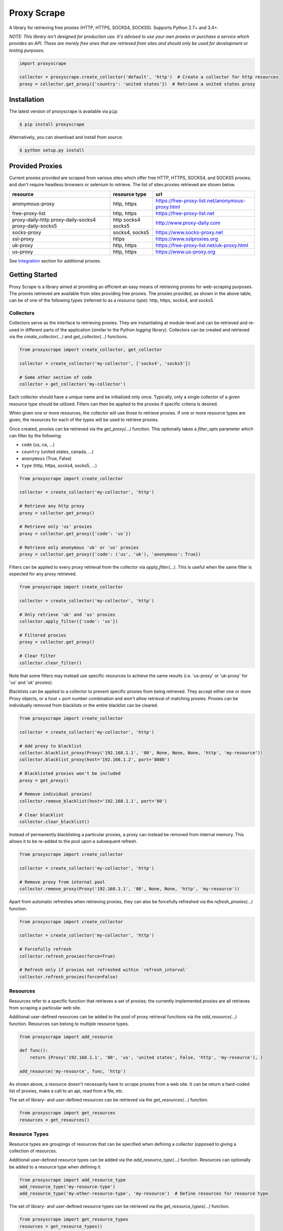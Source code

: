 Proxy Scrape
============

.. image:: https://img.shields.io/travis/JaredLGillespie/proxyscrape.svg
    :alt: Travis
    :target: https://travis-ci.org/JaredLGillespie/proxyscrape
.. image:: https://img.shields.io/coveralls/github/JaredLGillespie/proxyscrape.svg
    :alt: Coveralls github
    :target: https://coveralls.io/github/JaredLGillespie/proxyscrape
.. image:: https://img.shields.io/pypi/v/proxyscrape.svg
    :alt: PyPI
    :target: https://pypi.org/project/proxyscrape/
.. image:: https://img.shields.io/pypi/wheel/proxyscrape.svg
    :alt: PyPI - Wheel
    :target: https://pypi.org/project/proxyscrape/
.. image:: https://img.shields.io/pypi/pyversions/proxyscrape.svg
    :alt: PyPI - Python Version
    :target: https://pypi.org/project/proxyscrape/
.. image:: https://img.shields.io/pypi/l/proxyscrape.svg
    :alt: PyPI - License
    :target: https://pypi.org/project/proxyscrape/

A library for retrieving free proxies (HTTP, HTTPS, SOCKS4, SOCKS5). Supports Python 2.7+ and 3.4+.

*NOTE: This library isn't designed for production use. It's advised to use your own proxies or purchase a service which
provides an API. These are merely free ones that are retrieved from sites and should only be used for development
or testing purposes.*

.. code-block:: python

    import proxyscrape

    collector = proxyscrape.create_collector('default', 'http')  # Create a collector for http resources
    proxy = collector.get_proxy({'country': 'united states'})  # Retrieve a united states proxy

Installation
------------

The latest version of proxyscrape is available via ``pip``:

.. code-block:: bash

    $ pip install proxyscrape

Alternatively, you can download and install from source:

.. code-block:: bash

    $ python setup.py install

Provided Proxies
----------------
Current proxies provided are scraped from various sites which offer free HTTP, HTTPS, SOCKS4, and SOCKS5 proxies; and
don't require headless browsers or selenium to retrieve. The list of sites proxies retrieved are shown below.

+--------------------+----------------+--------------------------------------------------+
| resource           | resource type  | url                                              |
+====================+================+==================================================+
| anonymous-proxy    | http, https    | https://free-proxy-list.net/anonymous-proxy.html |
+--------------------+----------------+--------------------------------------------------+
| free-proxy-list    | http, https    | https://free-proxy-list.net                      |
+--------------------+----------------+--------------------------------------------------+
| proxy-daily-http   | http           | http://www.proxy-daily.com                       |
| proxy-daily-socks4 | socks4         |                                                  |
| proxy-daily-socks5 | socks5         |                                                  |
+--------------------+----------------+--------------------------------------------------+
| socks-proxy        | socks4, socks5 | https://www.socks-proxy.net                      |
+--------------------+----------------+--------------------------------------------------+
| ssl-proxy          | https          | https://www.sslproxies.org                       |
+--------------------+----------------+--------------------------------------------------+
| uk-proxy           | http, https    | https://free-proxy-list.net/uk-proxy.html        |
+--------------------+----------------+--------------------------------------------------+
| us-proxy           | http, https    | https://www.us-proxy.org                         |
+--------------------+----------------+--------------------------------------------------+

See `Integration`_ section for additional proxies.

Getting Started
---------------

Proxy Scrape is a library aimed at providing an efficient an easy means of retrieving proxies for web-scraping
purposes. The proxies retrieved are available from sites providing free proxies. The proxies provided, as shown in the
above table, can be of one of the following types (referred to as a `resource type`): http, https, socks4, and socks5.

Collectors
^^^^^^^^^^
Collectors serve as the interface to retrieving proxies. They are instantiating at module-level and can be retrieved
and re-used in different parts of the application (similar to the Python `logging` library). Collectors can be created
and retrieved via the `create_collector(...)` and `get_collector(...)` functions.

.. code-block:: python

    from proxyscrape import create_collector, get_collector

    collector = create_collector('my-collector', ['socks4', 'socks5'])

    # Some other section of code
    collector = get_collector('my-collector')

Each collector should have a unique name and be initialized only once. Typically, only a single collector of a given
resource type should be utilized. Filters can then be applied to the proxies if specific criteria is desired.

When given one or more resources, the collector will use those to retrieve proxies. If one or more resource types
are given, the resources for each of the types will be used to retrieve proxies.

Once created, proxies can be retrieved via the `get_proxy(...)` function. This optionally takes a `filter_opts`
parameter which can filter by the following:

- ``code`` (us, ca, ...)
- ``country`` (united states, canada, ...)
- ``anonymous`` (True, False)
- ``type`` (http, https, socks4, socks5, ...)

.. code-block:: python

    from proxyscrape import create_collector

    collector = create_collector('my-collector', 'http')

    # Retrieve any http proxy
    proxy = collector.get_proxy()

    # Retrieve only 'us' proxies
    proxy = collector.get_proxy({'code': 'us'})

    # Retrieve only anonymous 'uk' or 'us' proxies
    proxy = collector.get_proxy({'code': ('us', 'uk'), 'anonymous': True})

Filters can be applied to every proxy retrieval from the collector via `apply_filter(...)`. This is useful when the same
filter is expected for any proxy retrieved.

.. code-block:: python

    from proxyscrape import create_collector

    collector = create_collector('my-collector', 'http')

    # Only retrieve 'uk' and 'us' proxies
    collector.apply_filter({'code': 'us'})

    # Filtered proxies
    proxy = collector.get_proxy()

    # Clear filter
    collector.clear_filter()

Note that some filters may instead use specific resources to achieve the same results (i.e. 'us-proxy' or 'uk-proxy' for
'us' and 'uk' proxies).

Blacklists can be applied to a collector to prevent specific proxies from being retrieved. They accept either one or more Proxy
objects, or a host + port number combination and won't allow retrieval of matching proxies. Proxies can be individually removed
from blacklists or the entire blacklist can be cleared.

.. code-block:: python

    from proxyscrape import create_collector

    collector = create_collector('my-collector', 'http')

    # Add proxy to blacklist
    collector.blacklist_proxy(Proxy('192.168.1.1', '80', None, None, None, 'http', 'my-resource'))
    collector.blacklist_proxy(host='192.168.1.2', port='8080')

    # Blacklisted proxies won't be included
    proxy = get_proxy()

    # Remove individual proxies)
    collector.remove_blacklist(host='192.168.1.1', port='80')

    # Clear blacklist
    collector.clear_blacklist()


Instead of permanently blacklisting a particular proxies, a proxy can instead be removed from internal memory. This
allows it to be re-added to the pool upon a subsequent refresh.

.. code-block:: python

    from proxyscrape import create_collector

    collector = create_collector('my-collector', 'http')

    # Remove proxy from internal pool
    collector.remove_proxy(Proxy('192.168.1.1', '80', None, None, 'http', 'my-resource'))


Apart from automatic refreshes when retrieving proxies, they can also be forcefully refreshed via the
`refresh_proxies(...)` function.

.. code-block:: python

    from proxyscrape import create_collector

    collector = create_collector('my-collector', 'http')

    # Forcefully refresh
    collector.refresh_proxies(force=True)

    # Refresh only if proxies not refreshed within `refresh_interval`
    collector.refresh_proxies(force=False)

Resources
^^^^^^^^^
Resources refer to a specific function that retrieves a set of proxies; the currently implemented proxies are all
retrieves from scraping a particular web site.

Additional user-defined resources can be added to the pool of proxy retrieval functions via the `add_resource(...)`
function. Resources can belong to multiple resource types.

.. code-block:: python

    from proxyscrape import add_resource

    def func():
        return {Proxy('192.168.1.1', '80', 'us', 'united states', False, 'http', 'my-resource'), }

    add_resource('my-resource', func, 'http')

As shown above, a resource doesn't necessarily have to scrape proxies from a web site. It can be return a hard-coded
list of proxies, make a call to an api, read from a file, etc.

The set of library- and user-defined resources can be retrieved via the `get_resources(...)` function.

.. code-block:: python

    from proxyscrape import get_resources
    resources = get_resources()

Resource Types
^^^^^^^^^^^^^^
Resource types are groupings of resources that can be specified when defining a collector (opposed to giving a
collection of resources.

Additional user-defined resource types can be added via the `add_resource_type(...)` function. Resources can optionally
be added to a resource type when defining it.

.. code-block:: python

    from proxyscrape import add_resource_type
    add_resource_type('my-resource-type')
    add_resource_type('my-other-resource-type', 'my-resource')  # Define resources for resource type

The set of library- and user-defined resource types can be retrieved via the `get_resource_types(...)` function.

.. code-block:: python

    from proxyscrape import get_resource_types
    resources = get_resource_types()


.. _Integration:

Integration
-----------

Integrations are proxy implementations that are specific to a particular website or API and have a distinctively
separate use case.

ProxyScrape
^^^^^^^^^^^
The `ProxyScrape.com API`_ provides a means of accessing thousands of proxies of various types (HTTP, SOCKS4, SOCKS5) in
an efficient manner. These are vetted and validated with a minimal response time.

The `get_proxyscrape_resource(...)` function is used to dynamically create a new resource for using the proxyscrape API.
The resource name can then be added to a resource type and used like any other library- or user-defined resource. The
following parameters are used for the API:

- ``proxytype`` (http, socks4, socks5, all)
- ``timeout`` (milliseconds > 0)
- ``ssl`` (yes, no, all)
- ``anonymity`` (elite, anonymous, transparent, all)
- ``country`` (any Alpha 2 ISO country code, all)

.. code-block:: python

    from proxyscrape import get_proxyscrape_resource
    resource_name = get_proxyscrape_resource(proxytype='http', timeout=5000, ssl='yes', anonymity='all', country='us')


.. _ProxyScrape.com API: https://proxyscrape.com/en/api

Contribution
------------

Contributions or suggestions are welcome! Feel free to `open an issue`_ if a bug is found or an enhancement is desired,
or even a `pull request`_.

.. _open an issue: https://github.com/jaredlgillespie/proxyscrape/issues
.. _pull request: https://github.com/jaredlgillespie/proxyscrape/compare

Changelog
---------

All changes and versioning information can be found in the `CHANGELOG`_.

.. _CHANGELOG: https://github.com/JaredLGillespie/proxyscrape/blob/master/CHANGELOG.rst

License
-------

Copyright (c) 2018 Jared Gillespie. See `LICENSE`_ for details.

.. _LICENSE: https://github.com/JaredLGillespie/proxyscrape/blob/master/LICENSE.txt
